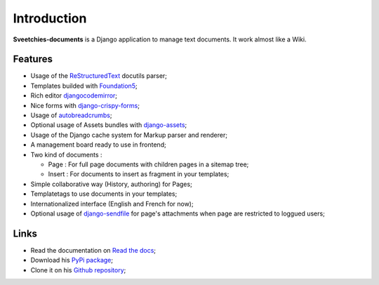 .. _Django: https://www.djangoproject.com/
.. _Django internationalization system: https://docs.djangoproject.com/en/dev/topics/i18n/
.. _South: http://south.readthedocs.org/en/latest/
.. _rstview: http://pypi.python.org/pypi/rstview
.. _autobreadcrumbs: http://pypi.python.org/pypi/autobreadcrumbs
.. _docutils: http://docutils.sourceforge.net/
.. _djangocodemirror: http://pypi.python.org/pypi/djangocodemirror
.. _django-crispy-forms: https://github.com/maraujop/django-crispy-forms
.. _django-assets: http://pypi.python.org/pypi/django-assets
.. _crispy-forms-foundation: https://github.com/sveetch/crispy-forms-foundation
.. _django-mptt: http://pypi.python.org/pypi/django-mptt
.. _django-braces: https://github.com/brack3t/django-braces
.. _ReStructuredText: http://docutils.sourceforge.net/rst.html
.. _Pygments: http://pygments.org/
.. _Foundation5: http://foundation.zurb.com/docs/
.. _django-sendfile: https://github.com/johnsensible/django-sendfile

Introduction
============

**Sveetchies-documents** is a Django application to manage text documents. It work almost like a Wiki.

Features
********

* Usage of the `ReStructuredText`_ docutils parser;
* Templates builded with `Foundation5`_;
* Rich editor `djangocodemirror`_;
* Nice forms with `django-crispy-forms`_;
* Usage of `autobreadcrumbs`_;
* Optional usage of Assets bundles with `django-assets`_;
* Usage of the Django cache system for Markup parser and renderer;
* A management board ready to use in frontend;
* Two kind of documents :

  * Page : For full page documents with children pages in a sitemap tree;
  * Insert : For documents to insert as fragment in your templates;

* Simple collaborative way (History, authoring) for Pages;
* Templatetags to use documents in your templates;
* Internationalized interface (English and French for now);
* Optional usage of `django-sendfile`_ for page's attachments when page are restricted to loggued users;

Links
*****

* Read the documentation on `Read the docs <https://sveedocuments.readthedocs.org/>`_;
* Download his `PyPi package <http://pypi.python.org/pypi/sveedocuments>`_;
* Clone it on his `Github repository <https://github.com/sveetch/sveedocuments>`_;

